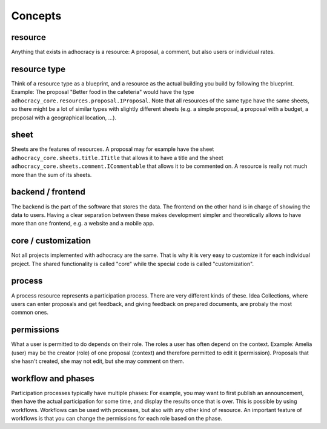 Concepts
========

resource
--------

Anything that exists in adhocracy is a resource: A proposal, a
comment, but also users or individual rates.

resource type
-------------

Think of a resource type as a blueprint, and a resource as
the actual building you build by following the blueprint. Example:
The proposal "Better food in the cafeteria" would have the type
``adhocracy_core.resources.proposal.IProposal``.  Note that all
resources of the same type have the same sheets,
so there might be a lot of similar types with slightly different
sheets (e.g. a simple proposal, a proposal with a budget, a
proposal with a geographical location, ...).

sheet
-----

Sheets are the features of resources. A
proposal may for example have the sheet
``adhocracy_core.sheets.title.ITitle`` that allows it to have a
title and the sheet ``adhocracy_core.sheets.comment.ICommentable``
that allows it to be commented on. A resource is really not much
more than the sum of its sheets.

backend / frontend
------------------

The backend is the part of the software that stores the data.  The
frontend on the other hand is in charge of showing the data to
users.  Having a clear separation between these makes development
simpler and theoretically allows to have more than one frontend,
e.g. a website and a mobile app.

core / customization
--------------------

Not all projects implemented with adhocracy are the same. That
is why it is very easy to customize it for each individual
project. The shared functionality is called "core" while the
special code is called "customization".

process
-------

A process resource represents a participation process.
There are very different kinds of these. Idea Collections, where
users can enter proposals and get feedback, and giving feedback on
prepared documents, are probaly the most common ones.

permissions
-----------

What a user is permitted to do depends on their role.  The roles a
user has often depend on the context. Example: Amelia (user) may
be the creator (role) of one proposal (context) and therefore
permitted to edit it (permission). Proposals that she hasn't
created, she may not edit, but she may comment on them.

workflow and phases
-------------------

Participation processes typically have multiple
phases: For example, you may want to first publish an
announcement, then have the actual participation for some time,
and display the results once that is over. This is possible by
using workflows.  Workflows can be used with processes, but also
with any other kind of resource. An important feature of
workflows is that you can change the permissions
for each role based on the phase.
